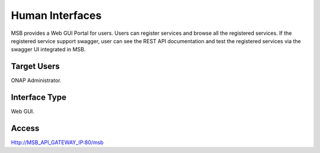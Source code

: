 .. This work is licensed under a Creative Commons Attribution 4.0 International License.
.. http://creativecommons.org/licenses/by/4.0

Human Interfaces
----------------
MSB provides a Web GUI Portal for users.
Users can register services and browse all the registered services. If the registered service support swagger, user can see the REST API documentation and test the registered services via the swagger UI integrated in MSB.

Target Users
^^^^^^^^^^^^
ONAP Administrator.

Interface Type
^^^^^^^^^^^^^^
Web GUI.

Access
^^^^^^
Http://MSB_API_GATEWAY_IP:80/msb